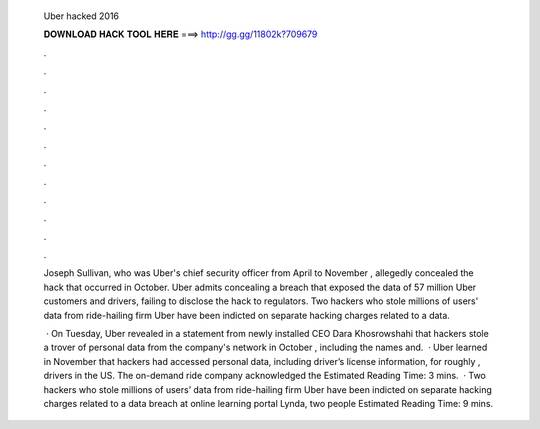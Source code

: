   Uber hacked 2016
  
  
  
  𝐃𝐎𝐖𝐍𝐋𝐎𝐀𝐃 𝐇𝐀𝐂𝐊 𝐓𝐎𝐎𝐋 𝐇𝐄𝐑𝐄 ===> http://gg.gg/11802k?709679
  
  
  
  .
  
  
  
  .
  
  
  
  .
  
  
  
  .
  
  
  
  .
  
  
  
  .
  
  
  
  .
  
  
  
  .
  
  
  
  .
  
  
  
  .
  
  
  
  .
  
  
  
  .
  
  Joseph Sullivan, who was Uber's chief security officer from April to November , allegedly concealed the hack that occurred in October. Uber admits concealing a breach that exposed the data of 57 million Uber customers and drivers, failing to disclose the hack to regulators. Two hackers who stole millions of users' data from ride-hailing firm Uber have been indicted on separate hacking charges related to a data.
  
   · On Tuesday, Uber revealed in a statement from newly installed CEO Dara Khosrowshahi that hackers stole a trover of personal data from the company's network in October , including the names and.  · Uber learned in November that hackers had accessed personal data, including driver’s license information, for roughly , drivers in the US. The on-demand ride company acknowledged the Estimated Reading Time: 3 mins.  · Two hackers who stole millions of users’ data from ride-hailing firm Uber have been indicted on separate hacking charges related to a data breach at online learning portal Lynda, two people Estimated Reading Time: 9 mins.
